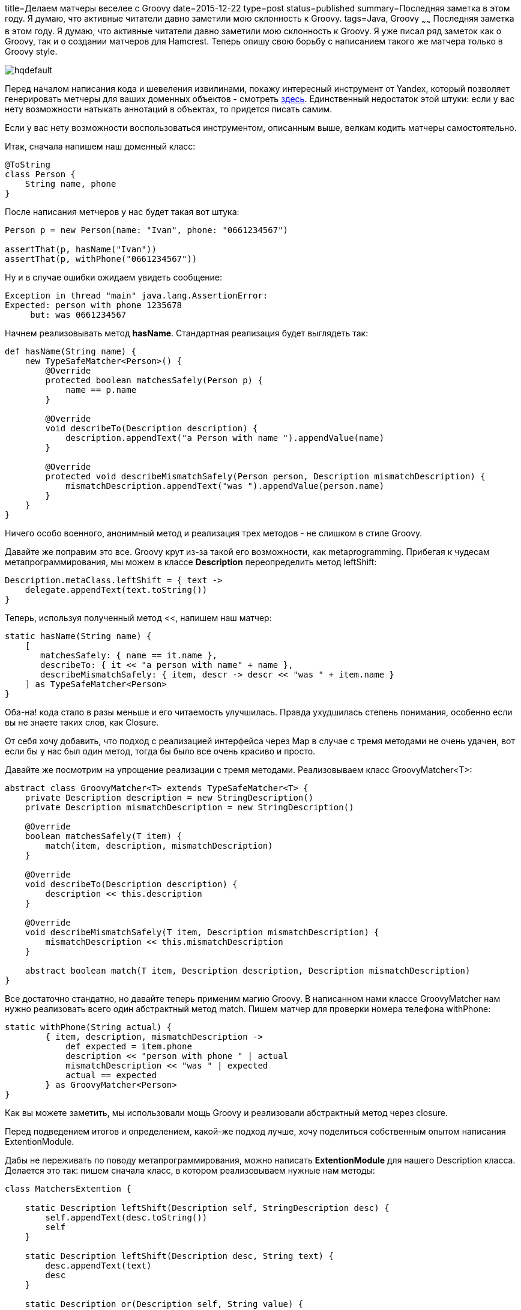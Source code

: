 title=Делаем матчеры веселее с Groovy
date=2015-12-22
type=post
status=published
summary=Последняя заметка в этом году. Я думаю, что активные читатели давно заметили мою склонность к Groovy.
tags=Java, Groovy
~~~~~~
Последняя заметка в этом году. Я думаю, что активные читатели давно заметили мою склонность к Groovy. Я уже писал ряд заметок как о Groovy, так и о создании матчеров для Hamcrest. Теперь опишу свою борьбу с написанием такого же матчера только в Groovy style.

image::https://i.ytimg.com/vi/juHgQBB2tLU/hqdefault.jpg[]

Перед началом написания кода и шевеления извилинами, покажу интересный инструмент от Yandex, который позволяет генерировать метчеры для ваших доменных объектов - смотреть https://github.com/yandex-qatools/hamcrest-pojo-matcher-generator[здесь]. Единственный недостаток этой штуки: если у вас нету возможности натыкать аннотаций в объектах, то придется писать самим.

Если у вас нету возможности воспользоваться инструментом, описанным выше, велкам кодить матчеры самостоятельно.

Итак, сначала напишем наш доменный класс:

[source, groovy]
----
@ToString
class Person {
    String name, phone
}
----

После написания метчеров у нас будет такая вот штука:

[source, groovy]
----
Person p = new Person(name: "Ivan", phone: "0661234567")

assertThat(p, hasName("Ivan"))
assertThat(p, withPhone("0661234567"))
----

Ну и в случае ошибки ожидаем увидеть сообщение:

[source, xml]
----
Exception in thread "main" java.lang.AssertionError:
Expected: person with phone 1235678
     but: was 0661234567
----

Начнем реализовывать метод **hasName**. Стандартная реализация будет выглядеть так:

[source, groovy]
----
def hasName(String name) {
    new TypeSafeMatcher<Person>() {
        @Override
        protected boolean matchesSafely(Person p) {
            name == p.name
        }

        @Override
        void describeTo(Description description) {
            description.appendText("a Person with name ").appendValue(name)
        }

        @Override
        protected void describeMismatchSafely(Person person, Description mismatchDescription) {
            mismatchDescription.appendText("was ").appendValue(person.name)
        }
    }
}
----

Ничего особо военного, анонимный метод и реализация трех методов - не слишком в стиле Groovy.

Давайте же поправим это все. Groovy крут из-за такой его возможности, как metaprogramming. Прибегая к чудесам метапрограммирования, мы можем в классе **Description** переопределить метод leftShift:

[source, groovy]
----
Description.metaClass.leftShift = { text ->
    delegate.appendText(text.toString())
}
----

Теперь, используя полученный метод <<, напишем наш матчер:

[source, groovy]
----
static hasName(String name) {
    [
       matchesSafely: { name == it.name },
       describeTo: { it << "a person with name" + name },
       describeMismatchSafely: { item, descr -> descr << "was " + item.name }
    ] as TypeSafeMatcher<Person>
}
----
Оба-на! кода стало в разы меньше и его читаемость улучшилась. Правда ухудшилась степень понимания, особенно если вы не знаете таких слов, как Closure.

От себя хочу добавить, что подход с реализацией интерфейса через Map в случае с тремя методами не очень удачен, вот если бы у нас был один метод, тогда бы было все очень красиво и просто.

Давайте же посмотрим на упрощение реализации с тремя методами. Реализовываем класс GroovyMatcher<T>:

[source, java]
----
abstract class GroovyMatcher<T> extends TypeSafeMatcher<T> {
    private Description description = new StringDescription()
    private Description mismatchDescription = new StringDescription()

    @Override
    boolean matchesSafely(T item) {
        match(item, description, mismatchDescription)
    }

    @Override
    void describeTo(Description description) {
        description << this.description
    }

    @Override
    void describeMismatchSafely(T item, Description mismatchDescription) {
        mismatchDescription << this.mismatchDescription
    }

    abstract boolean match(T item, Description description, Description mismatchDescription)
}
----

Все достаточно стандатно, но давайте теперь применим магию Groovy. В написанном нами классе GroovyMatcher нам нужно реализовать всего один абстрактный метод match. Пишем матчер для проверки номера телефона withPhone:

[source, java]
----
static withPhone(String actual) {
        { item, description, mismatchDescription ->
            def expected = item.phone
            description << "person with phone " | actual
            mismatchDescription << "was " | expected
            actual == expected
        } as GroovyMatcher<Person>
}
----

Как вы можете заметить, мы использовали мощь Groovy и реализовали абстрактный метод через closure.

Перед подведением итогов и определением, какой-же подход лучше, хочу поделиться собственным опытом написания ExtentionModule.

Дабы не переживать по поводу метапрограммирования, можно написать **ExtentionModule** для нашего Description класса. Делается это так: пишем сначала класс, в котором реализовываем нужные нам методы:

[source, java]
----
class MatchersExtention {

    static Description leftShift(Description self, StringDescription desc) {
        self.appendText(desc.toString())
        self
    }

    static Description leftShift(Description desc, String text) {
        desc.appendText(text)
        desc
    }

    static Description or(Description self, String value) {
        self.appendValue(value)
        self
    }
}
----

Далее, чтобы этот класс начал работать, мы создаем в папке src/main/resources папку META-INF/services, в ней создаем файлик **org.codehaus.groovy.runtime.ExtensionModule** со следующим содержанием:

[source, xml]
----
moduleName = matchers-module
moduleVersion = 1.0
extensionClasses = org.example.MatchersExtention
----

Все, теперь наш класс Description обзавелся поддержкой метода **leftShift(<<)** и or (**|**).

Вот так с использованием силы Groovy вы можете добавить в любой класс всяких-всячин. Даже если это класс из какой-то библиотеки!!!

Теперь давайте проанализируем подходы к написанию матчеров на Groovy. Я показал три подхода к написанию матчеров. Но какой из них лучше? Лично у меня все реализовано на данный момент через классический путь с анонимным методом. Но там куча лишнего кода и при наличии парочки таких методов в классе становится реально страшно в него заходить.

Подход c использованием Map, по моему мнению, самый классный. Магия метапрограммирования делает его очень коротким и понятным.

Ну и наконец последний подход с применение closure. Да, этот подход элегантен, нам нужно реализовать только один метод, но зачастую проверки бывают не настолько простыми и реализация этого одного метода может наносить больше вреда чем пользы.

На этом у меня все! Всех с наступающими праздниками и до встреч в Новом 2016 году...уиииии =)

image::http://www.stickbutik.ru/upload/iblock/1f3/1f3417a4cb7b36be3b530db5c95a674b.png[]
